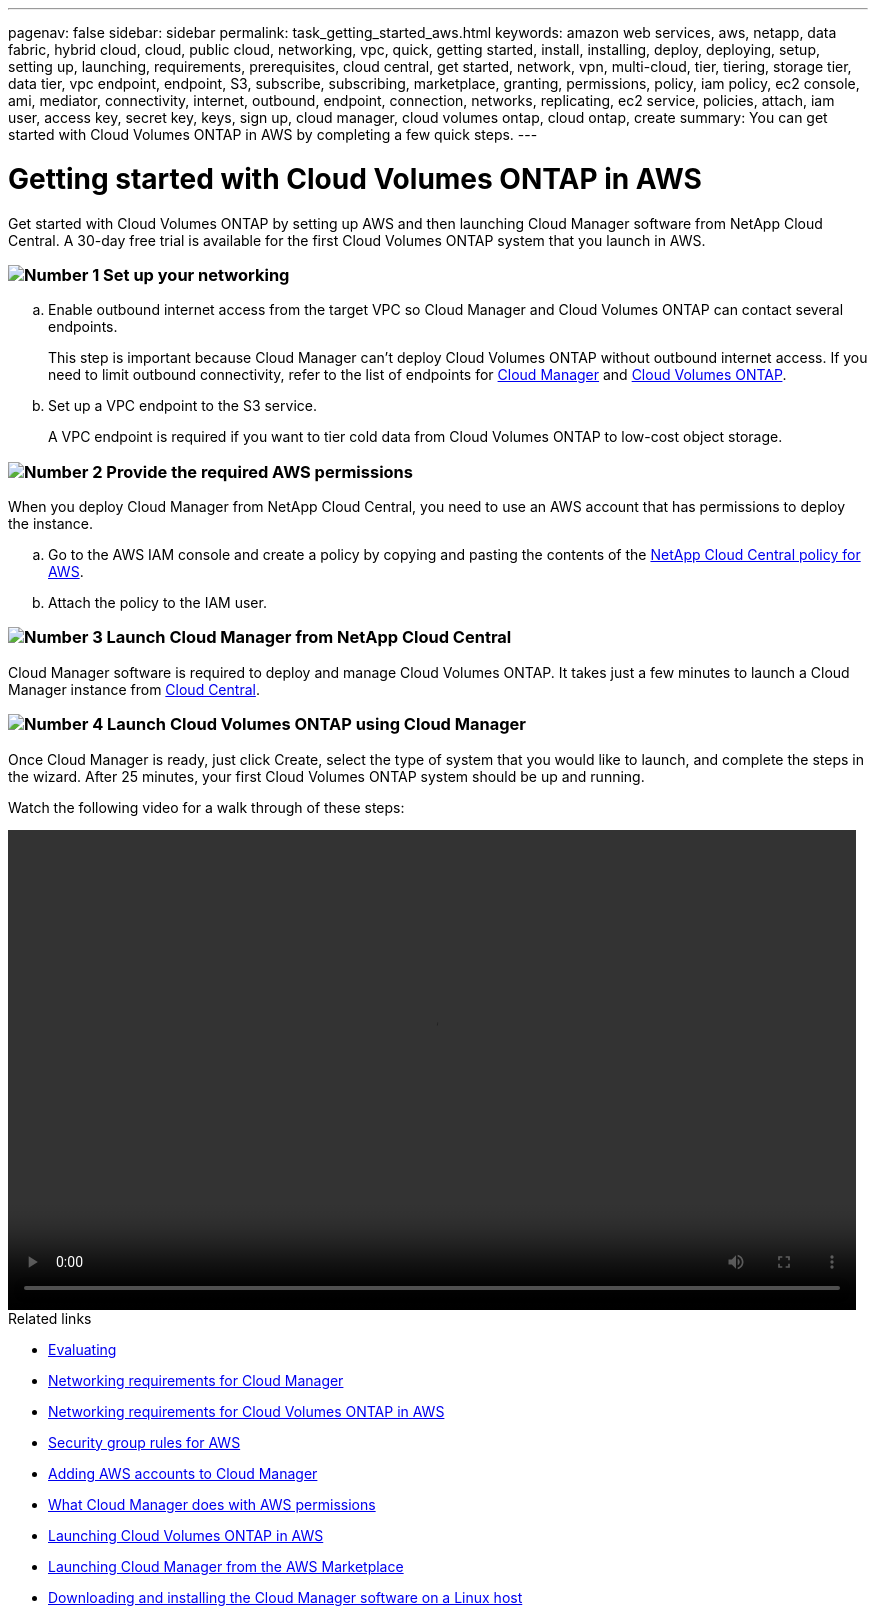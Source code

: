 ---
pagenav: false
sidebar: sidebar
permalink: task_getting_started_aws.html
keywords: amazon web services, aws, netapp, data fabric, hybrid cloud, cloud, public cloud, networking, vpc, quick, getting started, install, installing, deploy, deploying, setup, setting up, launching, requirements, prerequisites, cloud central, get started, network, vpn, multi-cloud, tier, tiering, storage tier, data tier, vpc endpoint, endpoint, S3, subscribe, subscribing, marketplace, granting, permissions, policy, iam policy, ec2 console, ami, mediator, connectivity, internet, outbound, endpoint, connection, networks, replicating, ec2 service, policies, attach, iam user, access key, secret key, keys, sign up, cloud manager, cloud volumes ontap, cloud ontap, create
summary: You can get started with Cloud Volumes ONTAP in AWS by completing a few quick steps.
---

= Getting started with Cloud Volumes ONTAP in AWS
:hardbreaks:
:nofooter:
:icons: font
:linkattrs:
:imagesdir: ./media/

[.lead]
Get started with Cloud Volumes ONTAP by setting up AWS and then launching Cloud Manager software from NetApp Cloud Central. A 30-day free trial is available for the first Cloud Volumes ONTAP system that you launch in AWS.

=== image:number1.png[Number 1] Set up your networking

[role="quick-margin-list"]
.. Enable outbound internet access from the target VPC so Cloud Manager and Cloud Volumes ONTAP can contact several endpoints.
+
This step is important because Cloud Manager can't deploy Cloud Volumes ONTAP without outbound internet access. If you need to limit outbound connectivity, refer to the list of endpoints for link:reference_networking_cloud_manager.html#outbound-internet-access[Cloud Manager] and link:reference_networking_aws.html#general-aws-networking-requirements-for-cloud-volumes-ontap[Cloud Volumes ONTAP].

.. Set up a VPC endpoint to the S3 service.
+
A VPC endpoint is required if you want to tier cold data from Cloud Volumes ONTAP to low-cost object storage.

=== image:number2.png[Number 2] Provide the required AWS permissions

[role="quick-margin-para"]
When you deploy Cloud Manager from NetApp Cloud Central, you need to use an AWS account that has permissions to deploy the instance.

[role="quick-margin-list"]
.. Go to the AWS IAM console and create a policy by copying and pasting the contents of the https://mysupport.netapp.com/cloudontap/iampolicies[NetApp Cloud Central policy for AWS^].

.. Attach the policy to the IAM user.

=== image:number3.png[Number 3] Launch Cloud Manager from NetApp Cloud Central

[role="quick-margin-para"]
Cloud Manager software is required to deploy and manage Cloud Volumes ONTAP. It takes just a few minutes to launch a Cloud Manager instance from https://cloud.netapp.com[Cloud Central^].

=== image:number4.png[Number 4] Launch Cloud Volumes ONTAP using Cloud Manager

[role="quick-margin-para"]
Once Cloud Manager is ready, just click Create, select the type of system that you would like to launch, and complete the steps in the wizard. After 25 minutes, your first Cloud Volumes ONTAP system should be up and running.

Watch the following video for a walk through of these steps:

video::video_getting_started_aws.mp4[width=848, height=480]

//video::au5qQDiPuzo[youtube, width=848, height=480]

.Related links

* link:concept_evaluating.html[Evaluating]
* link:reference_networking_cloud_manager.html[Networking requirements for Cloud Manager]
* link:reference_networking_aws.html[Networking requirements for Cloud Volumes ONTAP in AWS]
* link:reference_security_groups.html[Security group rules for AWS]
* link:task_adding_aws_accounts.html[Adding AWS accounts to Cloud Manager]
* link:reference_permissions.html#what-cloud-manager-does-with-aws-permissions[What Cloud Manager does with AWS permissions]
* link:task_deploying_otc_aws.html[Launching Cloud Volumes ONTAP in AWS]
* link:task_launching_aws_mktp.html[Launching Cloud Manager from the AWS Marketplace]
* link:task_installing_linux.html[Downloading and installing the Cloud Manager software on a Linux host]
